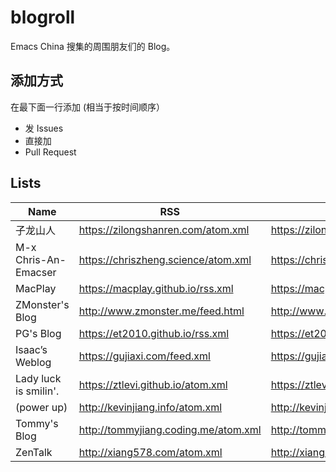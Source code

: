 * blogroll

Emacs China 搜集的周围朋友们的 Blog。

** 添加方式

在最下面一行添加 (相当于按时间顺序）

 - 发 Issues
 - 直接加
 - Pull Request

** Lists

| Name | RSS | HTML |
|------+-----+------|
| 子龙山人 | https://zilongshanren.com/atom.xml | https://zilongshanren.com/ |
| M-x Chris-An-Emacser | https://chriszheng.science/atom.xml | https://chriszheng.science/ |
| MacPlay | https://macplay.github.io/rss.xml | https://macplay.github.io/ |
| ZMonster's Blog | http://www.zmonster.me/feed.html | http://www.zmonster.me/ |
| PG's Blog | https://et2010.github.io/rss.xml | https://et2010.github.io/ |
| Isaac’s Weblog | https://gujiaxi.com/feed.xml | https://gujiaxi.com/ |
| Lady luck is smilin'. | https://ztlevi.github.io/atom.xml | https://ztlevi.github.io/ |
| (power up) | http://kevinjiang.info/atom.xml | http://kevinjiang.info/ |
| Tommy's Blog | http://tommyjiang.coding.me/atom.xml | http://tommyjiang.coding.me/ |
| ZenTalk | http://xiang578.com/atom.xml |http://xiang578.com |
